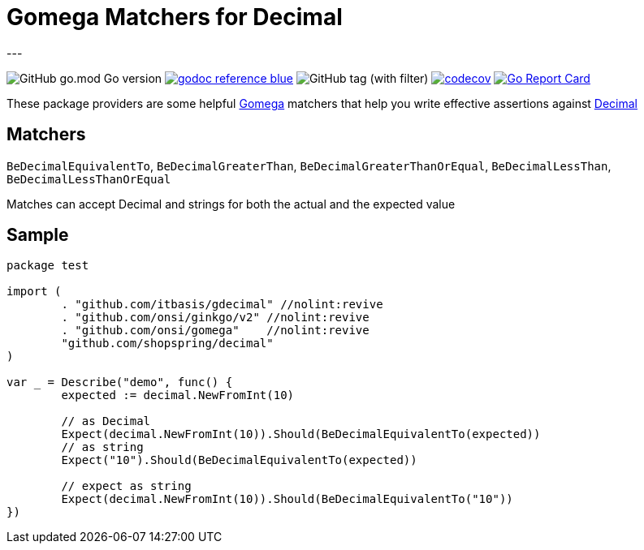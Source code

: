 = Gomega Matchers for Decimal
---

image:https://img.shields.io/github/go-mod/go-version/itbasis/gdecimal[GitHub go.mod Go version]
image:https://img.shields.io/badge/godoc-reference-blue.svg[link=https://pkg.go.dev/github.com/itbasis/gdecimal]
image:https://img.shields.io/github/v/tag/itbasis/gdecimal[GitHub tag (with filter)]
https://codecov.io/gh/itbasis/gdecimal[image:https://codecov.io/gh/itbasis/gdecimal/graph/badge.svg?token=7nCfsLsE2e[codecov]]
https://goreportcard.com/report/github.com/itbasis/gdecimal[image:https://goreportcard.com/badge/github.com/itbasis/gdecimal[Go Report Card]]

These package providers are some helpful https://github.com/onsi/gomega[Gomega] matchers that help you write effective assertions against https://github.com/shopspring/decimal[Decimal]

== Matchers
`BeDecimalEquivalentTo`, `BeDecimalGreaterThan`, `BeDecimalGreaterThanOrEqual`, `BeDecimalLessThan`, `BeDecimalLessThanOrEqual`

Matches can accept Decimal and strings for both the actual and the expected value

== Sample

[source,go]
----
package test

import (
	. "github.com/itbasis/gdecimal" //nolint:revive
	. "github.com/onsi/ginkgo/v2" //nolint:revive
	. "github.com/onsi/gomega"    //nolint:revive
	"github.com/shopspring/decimal"
)

var _ = Describe("demo", func() {
	expected := decimal.NewFromInt(10)

	// as Decimal
	Expect(decimal.NewFromInt(10)).Should(BeDecimalEquivalentTo(expected))
	// as string
	Expect("10").Should(BeDecimalEquivalentTo(expected))

	// expect as string
	Expect(decimal.NewFromInt(10)).Should(BeDecimalEquivalentTo("10"))
})
----
